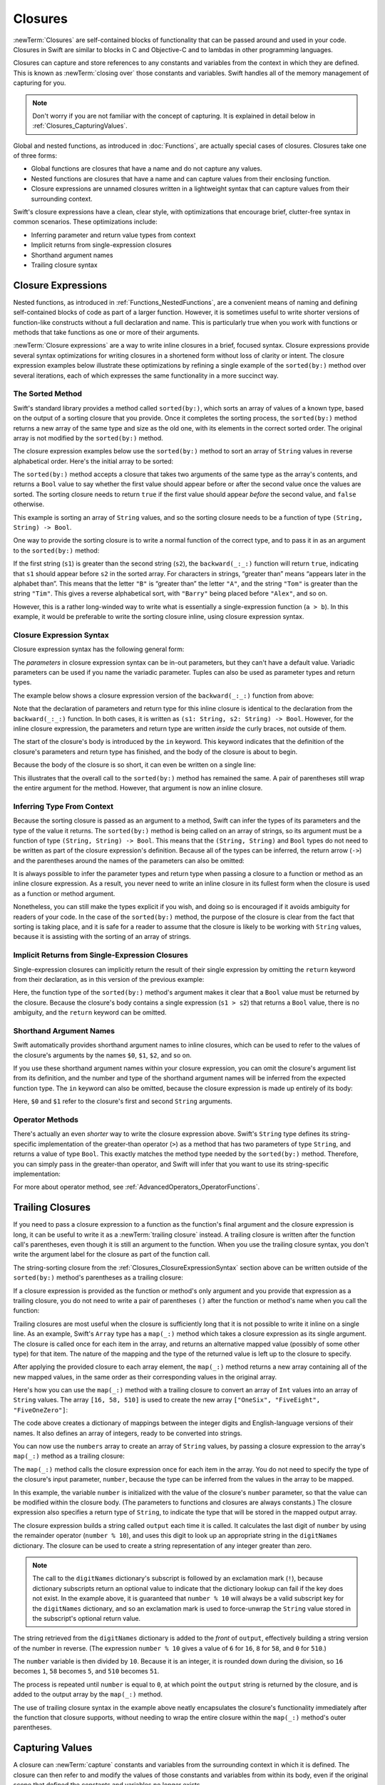 Closures
========

:newTerm:`Closures` are self-contained blocks of functionality
that can be passed around and used in your code.
Closures in Swift are similar to blocks in C and Objective-C
and to lambdas in other programming languages.

Closures can capture and store references to any constants and variables
from the context in which they are defined.
This is known as :newTerm:`closing over` those constants and variables.
Swift handles all of the memory management of capturing for you.

.. note::

   Don't worry if you are not familiar with the concept of capturing.
   It is explained in detail below in :ref:`Closures_CapturingValues`.

Global and nested functions, as introduced in :doc:`Functions`,
are actually special cases of closures.
Closures take one of three forms:

* Global functions are closures that have a name
  and do not capture any values.
* Nested functions are closures that have a name
  and can capture values from their enclosing function.
* Closure expressions are unnamed closures written in a lightweight syntax
  that can capture values from their surrounding context.

Swift's closure expressions have a clean, clear style,
with optimizations that encourage brief, clutter-free syntax in common scenarios.
These optimizations include:

* Inferring parameter and return value types from context
* Implicit returns from single-expression closures
* Shorthand argument names
* Trailing closure syntax

.. _Closures_ClosureExpressions:

Closure Expressions
-------------------

Nested functions, as introduced in :ref:`Functions_NestedFunctions`,
are a convenient means of naming and defining self-contained blocks of code
as part of a larger function.
However, it is sometimes useful to write shorter versions of function-like constructs
without a full declaration and name.
This is particularly true when you work with functions or methods that take functions
as one or more of their arguments.

:newTerm:`Closure expressions` are a way to write inline closures in a brief, focused syntax.
Closure expressions provide several syntax optimizations
for writing closures in a shortened form without loss of clarity or intent.
The closure expression examples below illustrate these optimizations
by refining a single example of the ``sorted(by:)`` method over several iterations,
each of which expresses the same functionality in a more succinct way.

.. _Closures_TheSortedFunction:

The Sorted Method
~~~~~~~~~~~~~~~~~

Swift's standard library provides a method called ``sorted(by:)``,
which sorts an array of values of a known type,
based on the output of a sorting closure that you provide.
Once it completes the sorting process,
the ``sorted(by:)`` method returns a new array of the same type and size as the old one,
with its elements in the correct sorted order.
The original array is not modified by the ``sorted(by:)`` method.

The closure expression examples below use the ``sorted(by:)`` method
to sort an array of ``String`` values in reverse alphabetical order.
Here's the initial array to be sorted:

.. testcode:: closureSyntax

   -> let names = ["Chris", "Alex", "Ewa", "Barry", "Daniella"]

The ``sorted(by:)`` method accepts a closure that takes two arguments
of the same type as the array's contents,
and returns a ``Bool`` value to say whether the first value should appear
before or after the second value once the values are sorted.
The sorting closure needs to return ``true``
if the first value should appear *before* the second value,
and ``false`` otherwise.

This example is sorting an array of ``String`` values,
and so the sorting closure needs to be a function of type ``(String, String) -> Bool``.

One way to provide the sorting closure is to write a normal function of the correct type,
and to pass it in as an argument to the ``sorted(by:)`` method:

.. testcode:: closureSyntax

   -> func backward(_ s1: String, _ s2: String) -> Bool {
         return s1 > s2
      }
   -> var reversedNames = names.sorted(by: backward)
   /> reversedNames is equal to \(reversedNames)
   </ reversedNames is equal to ["Ewa", "Daniella", "Chris", "Barry", "Alex"]

If the first string (``s1``) is greater than the second string (``s2``),
the ``backward(_:_:)`` function will return ``true``,
indicating that ``s1`` should appear before ``s2`` in the sorted array.
For characters in strings,
“greater than” means “appears later in the alphabet than”.
This means that the letter ``"B"`` is “greater than” the letter ``"A"``,
and the string ``"Tom"`` is greater than the string ``"Tim"``.
This gives a reverse alphabetical sort,
with ``"Barry"`` being placed before ``"Alex"``, and so on.

However, this is a rather long-winded way to write
what is essentially a single-expression function (``a > b``).
In this example, it would be preferable to write the sorting closure inline,
using closure expression syntax.

.. _Closures_ClosureExpressionSyntax:

Closure Expression Syntax
~~~~~~~~~~~~~~~~~~~~~~~~~

Closure expression syntax has the following general form:

.. syntax-outline::

   { (<#parameters#>) -> <#return type#> in
      <#statements#>
   }

The *parameters* in closure expression syntax
can be in-out parameters,
but they can't have a default value.
Variadic parameters can be used if you name the variadic parameter.
Tuples can also be used as parameter types and return types.

The example below shows a closure expression version of the ``backward(_:_:)`` function
from above:

.. testcode:: closureSyntax

   -> reversedNames = names.sorted(by: { (s1: String, s2: String) -> Bool in
         return s1 > s2
      })
   >> assert(reversedNames == ["Ewa", "Daniella", "Chris", "Barry", "Alex"])

Note that the declaration of parameters and return type for this inline closure
is identical to the declaration from the ``backward(_:_:)`` function.
In both cases, it is written as ``(s1: String, s2: String) -> Bool``.
However, for the inline closure expression,
the parameters and return type are written *inside* the curly braces,
not outside of them.

The start of the closure's body is introduced by the ``in`` keyword.
This keyword indicates that
the definition of the closure's parameters and return type has finished,
and the body of the closure is about to begin.

Because the body of the closure is so short,
it can even be written on a single line:

.. testcode:: closureSyntax

   -> reversedNames = names.sorted(by: { (s1: String, s2: String) -> Bool in return s1 > s2 } )
   >> assert(reversedNames == ["Ewa", "Daniella", "Chris", "Barry", "Alex"])

This illustrates that the overall call to the ``sorted(by:)`` method has remained the same.
A pair of parentheses still wrap the entire argument for the method.
However, that argument is now an inline closure.

.. _Closures_InferringTypeFromContext:

Inferring Type From Context
~~~~~~~~~~~~~~~~~~~~~~~~~~~

Because the sorting closure is passed as an argument to a method,
Swift can infer the types of its parameters
and the type of the value it returns.
The ``sorted(by:)`` method is being called on an array of strings,
so its argument must be a function of type ``(String, String) -> Bool``.
This means that the ``(String, String)`` and ``Bool`` types do not need to be written
as part of the closure expression's definition.
Because all of the types can be inferred,
the return arrow (``->``) and the parentheses around the names of the parameters
can also be omitted:

.. testcode:: closureSyntax

   -> reversedNames = names.sorted(by: { s1, s2 in return s1 > s2 } )
   >> assert(reversedNames == ["Ewa", "Daniella", "Chris", "Barry", "Alex"])

It is always possible to infer the parameter types and return type
when passing a closure to a function or method as an inline closure expression.
As a result, you never need to write an inline closure in its fullest form
when the closure is used as a function or method argument.

Nonetheless, you can still make the types explicit if you wish,
and doing so is encouraged if it avoids ambiguity for readers of your code.
In the case of the ``sorted(by:)`` method,
the purpose of the closure is clear from the fact that sorting is taking place,
and it is safe for a reader to assume that
the closure is likely to be working with ``String`` values,
because it is assisting with the sorting of an array of strings.

.. _Closures_ImplicitReturnsFromSingleExpressionClosures:

Implicit Returns from Single-Expression Closures
~~~~~~~~~~~~~~~~~~~~~~~~~~~~~~~~~~~~~~~~~~~~~~~~

Single-expression closures can implicitly return the result of their single expression
by omitting the ``return`` keyword from their declaration,
as in this version of the previous example:

.. testcode:: closureSyntax

   -> reversedNames = names.sorted(by: { s1, s2 in s1 > s2 } )
   >> assert(reversedNames == ["Ewa", "Daniella", "Chris", "Barry", "Alex"])

Here, the function type of the ``sorted(by:)`` method's argument
makes it clear that a ``Bool`` value must be returned by the closure.
Because the closure's body contains a single expression (``s1 > s2``)
that returns a ``Bool`` value,
there is no ambiguity, and the ``return`` keyword can be omitted.

.. _Closures_ShorthandArgumentNames:

Shorthand Argument Names
~~~~~~~~~~~~~~~~~~~~~~~~~

Swift automatically provides shorthand argument names to inline closures,
which can be used to refer to the values of the closure's arguments
by the names ``$0``, ``$1``, ``$2``, and so on.

If you use these shorthand argument names within your closure expression,
you can omit the closure's argument list from its definition,
and the number and type of the shorthand argument names
will be inferred from the expected function type.
The ``in`` keyword can also be omitted,
because the closure expression is made up entirely of its body:

.. testcode:: closureSyntax

   -> reversedNames = names.sorted(by: { $0 > $1 } )
   >> assert(reversedNames == ["Ewa", "Daniella", "Chris", "Barry", "Alex"])

Here, ``$0`` and ``$1`` refer to the closure's first and second ``String`` arguments.

.. _Closures_OperatorFunctions:

Operator Methods
~~~~~~~~~~~~~~~~

There's actually an even *shorter* way to write the closure expression above.
Swift's ``String`` type defines its string-specific implementation of
the greater-than operator (``>``)
as a method that has two parameters of type ``String``,
and returns a value of type ``Bool``.
This exactly matches the method type needed by the ``sorted(by:)`` method.
Therefore, you can simply pass in the greater-than operator,
and Swift will infer that you want to use its string-specific implementation:

.. testcode:: closureSyntax

   -> reversedNames = names.sorted(by: >)
   >> assert(reversedNames == ["Ewa", "Daniella", "Chris", "Barry", "Alex"])

For more about operator method, see :ref:`AdvancedOperators_OperatorFunctions`.

.. _Closures_TrailingClosures:

Trailing Closures
-----------------

If you need to pass a closure expression to a function as the function's final argument
and the closure expression is long,
it can be useful to write it as a :newTerm:`trailing closure` instead.
A trailing closure is written after the function call's parentheses,
even though it is still an argument to the function.
When you use the trailing closure syntax,
you don't write the argument label for the closure
as part of the function call.

.. testcode:: closureSyntax

   -> func someFunctionThatTakesAClosure(closure: () -> Void) {
         // function body goes here
      }
   ---
   -> // Here's how you call this function without using a trailing closure:
   ---
   -> someFunctionThatTakesAClosure(closure: {
         // closure's body goes here
      })
   ---
   -> // Here's how you call this function with a trailing closure instead:
   ---
   -> someFunctionThatTakesAClosure() {
         // trailing closure's body goes here
      }

The string-sorting closure from the :ref:`Closures_ClosureExpressionSyntax` section above
can be written outside of the ``sorted(by:)`` method's parentheses as a trailing closure:

.. testcode:: closureSyntax

   -> reversedNames = names.sorted() { $0 > $1 }
   >> assert(reversedNames == ["Ewa", "Daniella", "Chris", "Barry", "Alex"])

If a closure expression is provided as the function or method's only argument
and you provide that expression as a trailing closure,
you do not need to write a pair of parentheses ``()``
after the function or method's name when you call the function:

.. testcode:: closureSyntax

   -> reversedNames = names.sorted { $0 > $1 }
   >> assert(reversedNames == ["Ewa", "Daniella", "Chris", "Barry", "Alex"])

Trailing closures are most useful when the closure is sufficiently long that
it is not possible to write it inline on a single line.
As an example, Swift's ``Array`` type has a ``map(_:)`` method
which takes a closure expression as its single argument.
The closure is called once for each item in the array,
and returns an alternative mapped value (possibly of some other type) for that item.
The nature of the mapping and the type of the returned value
is left up to the closure to specify.

After applying the provided closure to each array element,
the ``map(_:)`` method returns a new array containing all of the new mapped values,
in the same order as their corresponding values in the original array.

Here's how you can use the ``map(_:)`` method with a trailing closure
to convert an array of ``Int`` values into an array of ``String`` values.
The array ``[16, 58, 510]`` is used to create the new array
``["OneSix", "FiveEight", "FiveOneZero"]``:

.. testcode:: arrayMap

   -> let digitNames = [
         0: "Zero", 1: "One", 2: "Two",   3: "Three", 4: "Four",
         5: "Five", 6: "Six", 7: "Seven", 8: "Eight", 9: "Nine"
      ]
   -> let numbers = [16, 58, 510]

The code above creates a dictionary of mappings between
the integer digits and English-language versions of their names.
It also defines an array of integers, ready to be converted into strings.

You can now use the ``numbers`` array to create an array of ``String`` values,
by passing a closure expression to the array's ``map(_:)`` method as a trailing closure:

.. testcode:: arrayMap

   -> let strings = numbers.map { (number) -> String in
         var number = number
         var output = ""
         repeat {
            output = digitNames[number % 10]! + output
            number /= 10
         } while number > 0
         return output
      }
   // strings is inferred to be of type [String]
   /> its value is [\"\(strings[0])\", \"\(strings[1])\", \"\(strings[2])\"]
   </ its value is ["OneSix", "FiveEight", "FiveOneZero"]

The ``map(_:)`` method calls the closure expression once for each item in the array.
You do not need to specify the type of the closure's input parameter, ``number``,
because the type can be inferred from the values in the array to be mapped.

In this example,
the variable ``number`` is initialized with the value of the closure's ``number`` parameter,
so that the value can be modified within the closure body.
(The parameters to functions and closures are always constants.)
The closure expression also specifies a return type of ``String``,
to indicate the type that will be stored in the mapped output array.

The closure expression builds a string called ``output`` each time it is called.
It calculates the last digit of ``number`` by using the remainder operator (``number % 10``),
and uses this digit to look up an appropriate string in the ``digitNames`` dictionary.
The closure can be used to create a string representation of any integer greater than zero.

.. note::

   The call to the ``digitNames`` dictionary's subscript
   is followed by an exclamation mark (``!``),
   because dictionary subscripts return an optional value
   to indicate that the dictionary lookup can fail if the key does not exist.
   In the example above, it is guaranteed that ``number % 10``
   will always be a valid subscript key for the ``digitNames`` dictionary,
   and so an exclamation mark is used to force-unwrap the ``String`` value
   stored in the subscript's optional return value.

The string retrieved from the ``digitNames`` dictionary
is added to the *front* of ``output``,
effectively building a string version of the number in reverse.
(The expression ``number % 10`` gives a value of
``6`` for ``16``, ``8`` for ``58``, and ``0`` for ``510``.)

The ``number`` variable is then divided by ``10``.
Because it is an integer, it is rounded down during the division,
so ``16`` becomes ``1``, ``58`` becomes ``5``, and ``510`` becomes ``51``.

The process is repeated until ``number`` is equal to ``0``,
at which point the ``output`` string is returned by the closure,
and is added to the output array by the ``map(_:)`` method.

The use of trailing closure syntax in the example above
neatly encapsulates the closure's functionality
immediately after the function that closure supports,
without needing to wrap the entire closure within
the ``map(_:)`` method's outer parentheses.

.. _Closures_CapturingValues:

Capturing Values
----------------

A closure can :newTerm:`capture` constants and variables
from the surrounding context in which it is defined.
The closure can then refer to and modify
the values of those constants and variables from within its body,
even if the original scope that defined the constants and variables no longer exists.

In Swift, the simplest form of a closure that can capture values is a nested function,
written within the body of another function.
A nested function can capture any of its outer function's arguments
and can also capture any constants and variables defined within the outer function.

Here's an example of a function called ``makeIncrementer``,
which contains a nested function called ``incrementer``.
The nested ``incrementer()`` function captures two values,
``runningTotal`` and ``amount``,
from its surrounding context.
After capturing these values,
``incrementer`` is returned by ``makeIncrementer`` as a closure
that increments ``runningTotal`` by ``amount`` each time it is called.

.. testcode:: closures

   -> func makeIncrementer(forIncrement amount: Int) -> () -> Int {
         var runningTotal = 0
         func incrementer() -> Int {
            runningTotal += amount
            return runningTotal
         }
         return incrementer
      }

The return type of ``makeIncrementer`` is ``() -> Int``.
This means that it returns a *function*, rather than a simple value.
The function it returns has no parameters,
and returns an ``Int`` value each time it is called.
To learn how functions can return other functions,
see :ref:`Functions_FunctionTypesAsReturnTypes`.

The ``makeIncrementer(forIncrement:)`` function defines an integer variable called ``runningTotal``,
to store the current running total of the incrementer that will be returned.
This variable is initialized with a value of ``0``.

The ``makeIncrementer(forIncrement:)`` function has a single ``Int`` parameter
with an argument label of ``forIncrement``, and a parameter name of ``amount``.
The argument value passed to this parameter specifies
how much ``runningTotal`` should be incremented by
each time the returned incrementer function is called.
The ``makeIncrementer`` function defines a nested function called ``incrementer``,
which performs the actual incrementing.
This function simply adds ``amount`` to ``runningTotal``, and returns the result.

When considered in isolation,
the nested ``incrementer()`` function might seem unusual:

.. testcode:: closuresPullout

   -> func incrementer() -> Int {
   >>    var runningTotal = 0
   >>    let amount = 1
         runningTotal += amount
         return runningTotal
      }

The ``incrementer()`` function doesn't have any parameters,
and yet it refers to ``runningTotal`` and ``amount`` from within its function body.
It does this by capturing a *reference* to ``runningTotal`` and ``amount``
from the surrounding function and using them within its own function body.
Capturing by reference ensures that ``runningTotal`` and ``amount`` do not disappear
when the call to ``makeIncrementer`` ends,
and also ensures that ``runningTotal`` is available
the next time the ``incrementer`` function is called.

.. note::

   As an optimization,
   Swift may instead capture and store a *copy* of a value
   if that value is not mutated by a closure,
   and if the value is not mutated after the closure is created.

   Swift also handles all memory management involved in disposing of
   variables when they are no longer needed.

Here's an example of ``makeIncrementer`` in action:

.. testcode:: closures

   -> let incrementByTen = makeIncrementer(forIncrement: 10)

This example sets a constant called ``incrementByTen``
to refer to an incrementer function that adds ``10`` to
its ``runningTotal`` variable each time it is called.
Calling the function multiple times shows this behavior in action:

.. testcode:: closures

   >> let r0 =
   -> incrementByTen()
   /> returns a value of \(r0)
   </ returns a value of 10
   >> let r1 =
   -> incrementByTen()
   /> returns a value of \(r1)
   </ returns a value of 20
   >> let r2 =
   -> incrementByTen()
   /> returns a value of \(r2)
   </ returns a value of 30

.. Rewrite the above to avoid discarding the function's return value.
   Tracking bug is <rdar://problem/35301593>

If you create a second incrementer,
it will have its own stored reference to a new, separate ``runningTotal`` variable:

.. testcode:: closures

   -> let incrementBySeven = makeIncrementer(forIncrement: 7)
   >> let r3 =
   -> incrementBySeven()
   /> returns a value of \(r3)
   </ returns a value of 7

Calling the original incrementer (``incrementByTen``) again
continues to increment its own ``runningTotal`` variable,
and does not affect the variable captured by ``incrementBySeven``:

.. testcode:: closures

   >> let r4 =
   -> incrementByTen()
   /> returns a value of \(r4)
   </ returns a value of 40

.. note::

   If you assign a closure to a property of a class instance,
   and the closure captures that instance by referring to the instance or its members,
   you will create a strong reference cycle between the closure and the instance.
   Swift uses *capture lists* to break these strong reference cycles.
   For more information, see :ref:`AutomaticReferenceCounting_StrongReferenceCyclesForClosures`.

.. _Closures_ClosuresAreReferenceTypes:

Closures Are Reference Types
----------------------------

In the example above,
``incrementBySeven`` and ``incrementByTen`` are constants,
but the closures these constants refer to are still able to increment
the ``runningTotal`` variables that they have captured.
This is because functions and closures are :newTerm:`reference types`.

Whenever you assign a function or a closure to a constant or a variable,
you are actually setting that constant or variable to be
a *reference* to the function or closure.
In the example above,
it is the choice of closure that ``incrementByTen`` *refers to* that is constant,
and not the contents of the closure itself.

This also means that if you assign a closure to two different constants or variables,
both of those constants or variables refer to the same closure.

.. testcode:: closures

   -> let alsoIncrementByTen = incrementByTen
   >> let r5 =
   -> alsoIncrementByTen()
   /> returns a value of \(r5)
   </ returns a value of 50
   ---
   >> let r6 =
   -> incrementByTen()
   /> returns a value of \(r6)
   </ returns a value of 60

The example above shows that calling ``alsoIncrementByTen``
is the same as calling ``incrementByTen``.
Because both of them refer to the same closure,
they both increment and return the same running total.


.. _Closures_Noescape:

Escaping Closures
-----------------

A closure is said to :newTerm:`escape` a function
when the closure is passed as an argument to the function,
but is called after the function returns.
When you declare a function that takes a closure as one of its parameters,
you can write ``@escaping`` before the parameter's type
to indicate that the closure is allowed to escape.

One way that a closure can escape
is by being stored in a variable that is defined outside the function.
As an example,
many functions that start an asynchronous operation
take a closure argument as a completion handler.
The function returns after it starts the operation,
but the closure isn't called until the operation is completed ---
the closure needs to escape, to be called later.
For example:

.. testcode:: noescape-closure-as-argument

    -> var completionHandlers: [() -> Void] = []
    -> func someFunctionWithEscapingClosure(completionHandler: @escaping () -> Void) {
           completionHandlers.append(completionHandler)
       }

.. Explicit type annotations instead of [Foo]() constructor syntax to work around
   <rdar://problem/25150801> Array constructor syntax - can't parse arrays of function type

The ``someFunctionWithEscapingClosure(_:)`` function takes a closure as its argument
and adds it to an array that's declared outside the function.
If you didn't mark the parameter of this function with ``@escaping``,
you would get a compile-time error.

Marking a closure with ``@escaping``
means that, in some circumstances,
you have to refer to ``self`` explicitly within the closure.
If ``self`` is an instance of a structure or an enumeration,
you can always refer to ``self`` implicitly.
However, if it's an instance of a class,
you either have to refer to ``self`` explicitly,
or you have to explicitly capture ``self``.
For example, in the code below,
the closure passed to ``someFunctionWithEscapingClosure(_:)``
needs to refer to ``self`` explicitly.
In contrast, the closure passed to ``someFunctionWithNonescapingClosure(_:)``
is a nonescaping closure, which means it can refer to ``self`` implicitly.

.. testcode:: noescape-closure-as-argument

    -> func someFunctionWithNonescapingClosure(closure: () -> Void) {
           closure()
       }
    ---
    -> class SomeClass {
           var x = 10
           func doSomething() {
               someFunctionWithEscapingClosure { self.x = 100 }
               someFunctionWithNonescapingClosure { x = 200 }
           }
       }
    ---
    -> let instance = SomeClass()
    -> instance.doSomething()
    -> print(instance.x)
    <- 200
    ---
    -> completionHandlers.first?()
    -> print(instance.x)
    <- 100

Here's a version of ``doSomething()`` that captures ``self``
instead of referring to it explicitly:

.. testcode:: noescape-closure-as-argument

    -> class SomeOtherClass {
           var x = 10
           func doSomething() {
               someFunctionWithEscapingClosure { [self] in x = 100 }
               someFunctionWithNonescapingClosure { x = 200 }
           }
       }
    >> completionHandlers = []
    >> let instance2 = SomeOtherClass()
    << // instance2 : SomeClass = REPL.SomeClass
    >> instance2.doSomething()
    >> print(instance2.x)
    << 200
    >> completionHandlers.first?()
    << // r0 : Void? = Optional(())
    >> print(instance2.x)
    << 100

.. assertion:: noescape-closure-as-argument

    -> struct SomeStruct {
           var x = 10
           mutating func doSomething() {
               someFunctionWithEscapingClosure { x = 100 }
               someFunctionWithNonescapingClosure { x = 200 }
           }
       }
    >> completionHandlers = []
    >> let instance3 = SomeStruct()
    << // instance3 : SomeClass = REPL.SomeClass
    >> instance3.doSomething()
    >> print(instance3.x)
    << 200
    >> completionHandlers.first?()
    << // r0 : Void? = Optional(())
    >> print(instance3.x)
    << 100


.. _Closures_Autoclosures:

Autoclosures
------------

An :newTerm:`autoclosure` is a closure that is automatically created 
to wrap an expression that's being passed as an argument to a function.
It doesn't take any arguments,
and when it's called, it returns the value
of the expression that's wrapped inside of it.
This syntactic convenience lets you omit braces around a function's parameter
by writing a normal expression instead of an explicit closure.

It's common to *call* functions that take autoclosures,
but it's not common to *implement* that kind of function.
For example,
the ``assert(condition:message:file:line:)`` function
takes an autoclosure for its ``condition`` and ``message`` parameters;
its ``condition`` parameter is evaluated only in debug builds
and its ``message`` parameter is evaluated only if ``condition`` is ``false``.

An autoclosure lets you delay evaluation,
because the code inside isn't run until you call the closure.
Delaying evaluation is useful for code
that has side effects or is computationally expensive,
because it lets you control when that code is evaluated.
The code below shows how a closure delays evaluation.

.. testcode:: autoclosures

    -> var customersInLine = ["Chris", "Alex", "Ewa", "Barry", "Daniella"]
    -> print(customersInLine.count)
    <- 5
    ---
    -> let customerProvider = { customersInLine.remove(at: 0) }
    -> print(customersInLine.count)
    <- 5
    ---
    -> print("Now serving \(customerProvider())!")
    <- Now serving Chris!
    -> print(customersInLine.count)
    <- 4

.. Using remove(at:) instead of popFirst() because the latter only works
   with ArraySlice, not with Array:
       customersInLine[0..<3].popLast()     // fine
       customersInLine[0..<3].popFirst()    // fine
       customersInLine.popLast()            // fine
       customersInLine.popFirst()           // FAIL
   It also returns an optional, which complicates the listing.

.. TODO: It may be worth describing the differences between ``lazy`` and autoclousures.

Even though the first element of the ``customersInLine`` array is removed
by the code inside the closure,
the array element isn't removed until the closure is actually called.
If the closure is never called,
the expression inside the closure is never evaluated,
which means the array element is never removed.
Note that the type of ``customerProvider`` is not ``String``
but ``() -> String`` ---
a function with no parameters that returns a string.

You get the same behavior of delayed evaluation
when you pass a closure as an argument to a function.

.. testcode:: autoclosures-function

    >> var customersInLine = ["Alex", "Ewa", "Barry", "Daniella"]
    /> customersInLine is \(customersInLine)
    </ customersInLine is ["Alex", "Ewa", "Barry", "Daniella"]
    -> func serve(customer customerProvider: () -> String) {
           print("Now serving \(customerProvider())!")
       }
    -> serve(customer: { customersInLine.remove(at: 0) } )
    <- Now serving Alex!

The ``serve(customer:)`` function in the listing above
takes an explicit closure that returns a customer's name.
The version of ``serve(customer:)`` below
performs the same operation but, instead of taking an explicit closure,
it takes an autoclosure
by marking its parameter's type with the ``@autoclosure`` attribute.
Now you can call the function
as if it took a ``String`` argument instead of a closure.
The argument is automatically converted to a closure,
because the ``customerProvider`` parameter's type is marked
with the ``@autoclosure`` attribute.

.. testcode:: autoclosures-function-with-autoclosure

    >> var customersInLine = ["Ewa", "Barry", "Daniella"]
    /> customersInLine is \(customersInLine)
    </ customersInLine is ["Ewa", "Barry", "Daniella"]
    -> func serve(customer customerProvider: @autoclosure () -> String) {
           print("Now serving \(customerProvider())!")
       }
    -> serve(customer: customersInLine.remove(at: 0))
    <- Now serving Ewa!

.. note::

   Overusing autoclosures can make your code hard to understand.
   The context and function name should make it clear
   that evaluation is being deferred.

If you want an autoclosure that is allowed to escape,
use both the ``@autoclosure`` and ``@escaping`` attributes.
The ``@escaping`` attribute is described above in :ref:`Closures_Noescape`.

.. testcode:: autoclosures-function-with-escape

    >> var customersInLine = ["Barry", "Daniella"]
    /> customersInLine is \(customersInLine)
    </ customersInLine is ["Barry", "Daniella"]
    -> var customerProviders: [() -> String] = []
    -> func collectCustomerProviders(_ customerProvider: @autoclosure @escaping () -> String) {
           customerProviders.append(customerProvider)
       }
    -> collectCustomerProviders(customersInLine.remove(at: 0))
    -> collectCustomerProviders(customersInLine.remove(at: 0))
    ---
    -> print("Collected \(customerProviders.count) closures.")
    <- Collected 2 closures.
    -> for customerProvider in customerProviders {
           print("Now serving \(customerProvider())!")
       }
    <- Now serving Barry!
    <- Now serving Daniella!

.. Explicit type annotations instead of [Foo]() constructor syntax to work around
   <rdar://problem/25150801> Array constructor syntax - can't parse arrays of function type

In the code above,
instead of calling the closure passed to it
as its ``customerProvider`` argument,
the ``collectCustomerProviders(_:)`` function
appends the closure to the ``customerProviders`` array.
The array is declared outside the scope of the function,
which means the closures in the array can be executed after the function returns.
As a result,
the value of the ``customerProvider`` argument
must be allowed to escape the function's scope.
